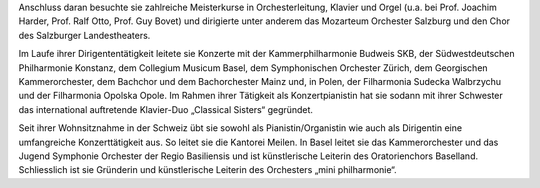 Anschluss daran besuchte sie zahlreiche Meisterkurse in Orchesterleitung, Klavier und Orgel (u.a. bei Prof. Joachim Harder, Prof. Ralf Otto, Prof. Guy Bovet) und dirigierte unter anderem das Mozarteum Orchester Salzburg und den Chor des Salzburger Landestheaters.

 

Im Laufe ihrer Dirigententätigkeit leitete sie Konzerte mit der Kammerphilharmonie Budweis SKB, der Südwestdeutschen Philharmonie Konstanz, dem Collegium Musicum Basel, dem Symphonischen Orchester Zürich, dem Georgischen Kammerorchester, dem Bachchor und dem Bachorchester Mainz und, in Polen, der Filharmonia Sudecka Walbrzychu und der Filharmonia Opolska Opole. Im Rahmen ihrer Tätigkeit als Konzertpianistin hat sie sodann mit ihrer Schwester das international auftretende Klavier-Duo „Classical Sisters“ gegründet.

 

Seit ihrer Wohnsitznahme in der Schweiz übt sie sowohl als Pianistin/Organistin wie auch als Dirigentin eine umfangreiche Konzerttätigkeit aus. So leitet sie die Kantorei Meilen. In Basel leitet sie das Kammerorchester und das Jugend Symphonie Orchester der Regio Basiliensis und ist künstlerische Leiterin des Oratorienchors Baselland. Schliesslich ist sie Gründerin und künstlerische Leiterin des Orchesters „mini philharmonie“.

 

